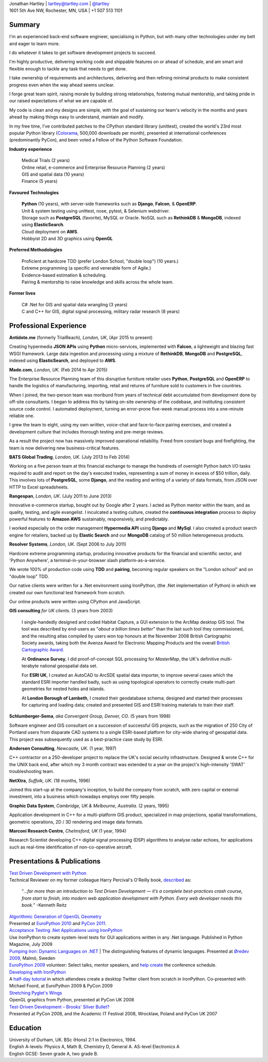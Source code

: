 | Jonathan Hartley | tartley@tartley.com | `@tartley`_
| 1601 5th Ave NW, Rochester, MN, USA | +1 507 513 1101

.. _@tartley: http://twitter.com/tartley

Summary
-------

I'm an experienced back-end software engineer, specialising in Python, but with
many other technologies under my belt and eager to learn more.

I do whatever it takes to get software development projects to succeed.

I'm highly productive, delivering working code and shippable features on or
ahead of schedule, and am smart and flexible enough to tackle any task that
needs to get done.

I take ownership of requirements and architectures, delivering and then
refining minimal products to make consistent progress even when the way ahead
seems unclear.

I forge great team spirit, raising morale by building strong relationships,
fostering mutual mentorship, and taking pride in our raised expectations of
what we are capable of.

My code is clean and my designs are simple, with the goal of sustaining our
team's velocity in the months and years ahead by making things easy to
understand, maintain and modify.

In my free time, I've contributed patches to the CPython standard library
(unittest), created the world's 23rd most popular Python library (`Colorama`_,
500,000 downloads per month), presented at international conferences
(predominantly PyCon), and been voted a Fellow of the Python Software
Foundation.

.. _Colorama: https://pypi.python.org/pypi/colorama

**Industry experience**

  | Medical Trials (2 years)
  | Online retail, e-commerce and Enterprise Resource Planning (2 years)
  | GIS and spatial data (10 years)
  | Finance (5 years)

**Favoured Technologies**

  | **Python** (10 years), with server-side frameworks such as **Django**, **Falcon**,  & **OpenERP**.
  | Unit & system testing using unittest, nose, pytest, & Selenium webdriver.
  | Storage such as **PostgreSQL** (favorite), MySQL or Oracle. NoSQL such as **RethinkDB** & **MongoDB**, indexed using **ElasticSearch**.
  | Cloud deployment on **AWS**.
  | Hobbyist 2D and 3D graphics using **OpenGL**

**Preferred Methodologies**

  | Proficient at hardcore TDD (prefer London School, "double loop") (10 years.)
  | Extreme programming (a specific and venerable form of Agile.)
  | Evidence-based estimation & scheduling.
  | Pairing & mentorship to raise knowledge and skills across the whole team.

**Former lives**

  | C# .Net for GIS and spatial data wrangling (3 years)
  | C and C++ for GIS, digital signal processing, military radar research (8 years)

Professional Experience
-----------------------

**Antidote.me** (formerly TrialReach), `London, UK`, (Apr 2015 to present)

Creating hypermedia **JSON APIs** using **Python**
micro-services, implemented with **Falcon**, a lightweight and blazing fast
WSGI framework. Large data ingestion and processing using a mixture of
**RethinkDB**, **MongoDB** and **PostgreSQL**, indexed using **ElasticSearch**,
and deployed to **AWS**.

**Made.com**, `London, UK`. (Feb 2014 to Apr 2015)

The Enterprise Resource Planning team of this disruptive furniture retailer
uses **Python**, **PostgreSQL** and **OpenERP** to handle the logistics of
manufacturing, importing, retail and returns of furniture sold to customers in
five countries.

When I joined, the two-person team was moribund from years of technical debt
accumulated from development done by off-site consultants. I began to address
this by taking on-site ownership of the codebase, and instituting consistent
source code control. I automated deployment, turning an error-prone five-week
manual process into a one-minute reliable one.

I grew the team to eight, using my own written, voice-chat and face-to-face
pairing exercises, and created a development culture that includes
thorough testing and pre-merge reviews.

As a result the project now has massively improved operational reliability.
Freed from constant bugs and firefighting, the team is now delivering new
business-critical features.

**BATS Global Trading**, `London, UK`. (July 2013 to Feb 2014)

Working on a five person team at this financial exchange to manage the hundreds
of overnight Python batch I/O tasks required to audit and report on the day's
executed trades, representing a sum of money in excess of $50 trillion, daily.
This involves lots of **PostgreSQL**, some **Django**, and the reading and
writing of a variety of data formats, from JSON over HTTP to Excel
spreadsheets.

**Rangespan**, `London, UK`. (July 2011 to June 2013)

Innovative e-commerce startup, bought out by Google after 2 years. I acted as
Python mentor within the team, and as quality, testing, and agile evangelist. I
inculcated a testing culture, created the **continuous integration** process to
deploy powerful features to **Amazon AWS** sustainably, responsively, and
predictably.

I worked especially on the order management **Hypermedia API** using **Django**
and **MySql**. I also created a product search engine for retailers,
backed up by **Elastic Search** and our **MongoDB** catalog of 50 million
heterogeneous products.

**Resolver Systems**, `London, UK`. (Sept 2006 to July 2011)

Hardcore extreme programming startup, producing innovative products for the
financial and scientific sector, and 'Python Anywhere', a
terminal-in-your-browser slash platform-as-a-service.

We wrote 100% of production code using **TDD** and **pairing**, becoming regular
speakers on the "London school" and on "double loop" TDD.

Our native clients were written for a .Net environment using IronPython,
(the .Net implementation of Python) in which we created our own functional test
framework from scratch.

Our online products were written using CPython and JavaScript.

**GIS consulting** `for UK clients`. (3 years from 2003)

    I single-handedly designed and coded
    Habitat Capture, a GUI extension to the ArcMap desktop GIS tool.
    The tool was described by end-users as "*about a billion times better*"
    than the last such tool they commissioned, and the resulting
    atlas compiled by users won top honours at the November
    2008 British Cartographic Society awards, taking both the Avenza Award for
    Electronic Mapping Products and the overall `British Cartographic Award`_.

    At **Ordinance Survey**, I did proof-of-concept SQL processing for
    *MasterMap*, the UK's definitive multi-terabyte national geospatial data
    set.

    For **ESRI UK**, I created an AutoCAD to ArcSDE spatial data importer, to
    improve several cases which the standard ESRI importer handled badly, such
    as using topological operators to correctly create multi-part geometries
    for nested holes and islands.

    At **London Borough of Lambeth**, I created their geodatabase schema;
    designed and started their processes for capturing and loading data;
    created and presented GIS and ESRI training materials to train their staff.

.. _British Cartographic Award: http://www.cartography.org.uk/default.asp?contentID=618#_2008


**Schlumberger-Sema**, `aka Convergent Group, Denver, CO`. (5 years from 1998)

Software engineer and GIS consultant on a succession of successful GIS
projects, such as the migration of 250 City of Portland users from disparate
CAD systems to a single ESRI-based platform for city-wide sharing of geospatial
data. This project was subsequently used as a best-practice case study by ESRI.


**Andersen Consulting**, `Newcastle, UK`. (1 year, 1997)

C++ contractor on a 250-developer project to replace the UK's social security
infrastructure. Designed & wrote C++ for the UNIX back end, after
which my 3 month contract was extended to a year on the project's high-intensity
'SWAT' troubleshooting team.


**NetXtra**, `Suffolk, UK`. (18 months, 1996)

Joined this start-up at the company's inception, to build the company from
scratch, with zero capital or external investment, into a business which
nowadays employs over fifty people.


**Graphic Data System**, `Cambridge, UK & Melbourne, Australia.` (2 years, 1995)

Application development in C++ for a multi-platform GIS product, specialized in
map projections, spatial transformations, geometric operations, 2D / 3D
rendering and image data formats.


**Marconi Research Centre**, `Chelmsford, UK` (1 year, 1994)

Research Scientist developing C++ digital signal processing (DSP) algorithms to
analyse radar echoes, for applications such as real-time identification of
non-co-operative aircraft.


Presentations & Publications
----------------------------

| `Test Driven Development with Python`_
| Technical Reviewer on my former colleague Harry Percival's O'Reilly book, `described`_ as:

  “*...far more than an introduction to Test Driven Development — it’s a complete best-practices crash course, from start to finish, into modern web application development with Python. Every web developer needs this book.*” -Kenneth Reitz

.. _Test Driven Development with Python: http://obeythetestinggoat.com
.. _described: http://www.obeythetestinggoat.com/book/praise.harry.html

| `Algorithmic Generation of OpenGL Geometry`_
| Presented at `EuroPython 2010`_ and `PyCon 2011`_.

.. _Algorithmic Generation of OpenGL Geometry: http://tartley.com/?p=1207
.. _EuroPython 2010: http://ep2010.europython.eu/talks/talk_abstracts/#talk84
.. _PyCon 2011: http://us.pycon.org/2011/schedule/presentations/54

| `Acceptance Testing .Net Applications using IronPython`_
| Use IronPython to create system-level tests for GUI applications written in any .Net language. Published in Python Magazine, July 2009

.. _Acceptance Testing .NET Applications using IronPython: http://tartley.com/?p=1018
.. _Python Magazine: http://pymag.phparch.com/c/issue/view/102

| `Pumping Iron: Dynamic Languages on .NET`_ | The distinguishing features of dynamic languages. Presented at `Øredev 2009`_, Malmö, Sweden

.. _Pumping Iron\: Dynamic Languages on .NET: http://www.tartley.com/?p=456
.. _Øredev 2009: http://www.oredev.org/2009

| `EuroPython 2009`_ volunteer: Select talks, mentor speakers, and `help create`_ the conference schedule.

.. _EuroPython 2009: http://www.europython.eu
.. _help create: https://plus.google.com/photos/116050733428578798686/albums/5343840657533908545/5345668316293652514

| `Developing with IronPython`_
| A `half-day tutorial`_ in which attendees create a desktop Twitter client
    from scratch in IronPython. Co-presented with Michael Foord, at EuroPython 2009 & PyCon 2009

.. _Developing with IronPython: http://ep2009.europython.eu/talks/talk_abstracts/#talk2
.. _half-day tutorial: https://plus.google.com/photos/116050733428578798686/albums/5516144285460880833/5516144389752067074

| `Stretching Pyglet's Wings`_
| OpenGL graphics from Python, presented at PyCon UK 2008

.. _Stretching Pyglet's Wings: http://tartley.com/files/stretching_pyglets_wings/presentation/

| `Test-Driven Development – Brooks' Silver Bullet?`_
| Presented at PyCon 2008, and the Academic IT Festival 2008, Wrocklaw, Poland and PyCon UK 2007

.. _Test-Driven Development – Brooks' Silver Bullet?: http://www.tartley.com/?p=312

Education
---------

.. line-block::

    University of Durham, UK. BSc (Hons) 2:1 in Electronics, 1994.
    English A-levels: Physics A, Math B, Chemistry D, General A. AS-level Electronics A
    English GCSE: Seven grade A, two grade B.

.. raw:: html

    <br />
    <i><font color="grey">v16.2.0.rst May 2015

